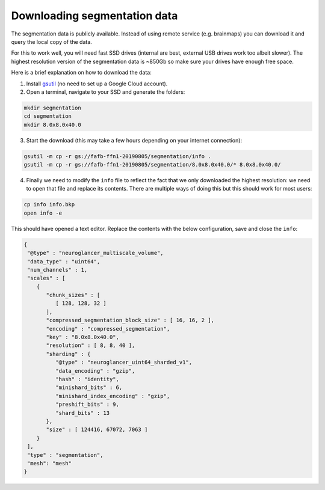 .. _localcopy:

Downloading segmentation data
=============================

The segmentation data is publicly available. Instead of using remote service
(e.g. brainmaps) you can download it and query the local copy of the data.

For this to work well, you will need fast SSD drives (internal are best,
external USB drives work too albeit slower). The highest resolution version of
the segmentation data is ~850Gb so make sure your drives have enough free space.

Here is a brief explanation on how to download the data:

1. Install `gsutil <https://cloud.google.com/storage/docs/gsutil_install>`_ (no
   need to set up a Google Cloud account).
2. Open a terminal, navigate to your SSD and generate the folders:

.. code-block:: bat

  mkdir segmentation
  cd segmentation
  mkdir 8.0x8.0x40.0

3. Start the download (this may take a few hours depending on your internet
   connection):

.. code-block:: bat

  gsutil -m cp -r gs://fafb-ffn1-20190805/segmentation/info .
  gsutil -m cp -r gs://fafb-ffn1-20190805/segmentation/8.0x8.0x40.0/* 8.0x8.0x40.0/

4. Finally we need to modify the ``info`` file to reflect the fact that we
   only downloaded the highest resolution: we need to open that file and replace
   its contents. There are multiple ways of doing this but this should work
   for most users:

.. code-block:: bat

  cp info info.bkp
  open info -e

This should have opened a text editor. Replace the contents with the below
configuration, save and close the ``info``:

.. code-block:: bat

  {
   "@type" : "neuroglancer_multiscale_volume",
   "data_type" : "uint64",
   "num_channels" : 1,
   "scales" : [
      {
         "chunk_sizes" : [
            [ 128, 128, 32 ]
         ],
         "compressed_segmentation_block_size" : [ 16, 16, 2 ],
         "encoding" : "compressed_segmentation",
         "key" : "8.0x8.0x40.0",
         "resolution" : [ 8, 8, 40 ],
         "sharding" : {
            "@type" : "neuroglancer_uint64_sharded_v1",
            "data_encoding" : "gzip",
            "hash" : "identity",
            "minishard_bits" : 6,
            "minishard_index_encoding" : "gzip",
            "preshift_bits" : 9,
            "shard_bits" : 13
         },
         "size" : [ 124416, 67072, 7063 ]
      }
   ],
   "type" : "segmentation",
   "mesh": "mesh"
  }
